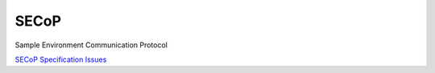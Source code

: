 SECoP
#####

Sample Environment Communication Protocol

`SECoP Specification <protocol/secop_v2017-09-14.rst>`_
`Issues <protocol/issues/>`_
